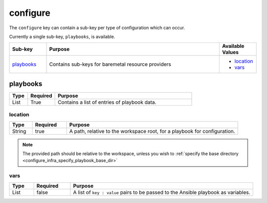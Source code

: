 configure
=========
The ``configure`` key can contain a sub-key per type of configuration which can occur.

Currently a single sub-key, ``playbooks``, is available.

.. table::
   :widths: 15,70,15

   ============ ============================================================== ================
   Sub-key      Purpose                                                        Available Values
   ============ ============================================================== ================
   `playbooks`_ Contains sub-keys for baremetal resource providers             * `location`_
                                                                               * `vars`_
   ============ ============================================================== ================

playbooks
---------
.. table::
   :widths: 10,15,75

   ========= ======== =======
   Type      Required Purpose
   ========= ======== =======
   List      True     Contains a list of entries of playbook data.
   ========= ======== =======

location
~~~~~~~~
.. table::
   :widths: 10,15,75

   ========= ======== =======
   Type      Required Purpose
   ========= ======== =======
   String    true     A path, relative to the workspace root, for a playbook for configuration.
   ========= ======== =======
.. note:: The provided path should be relative to the workspace, unless you wish to :ref:`specify the base directory <configure_infra_specify_playbook_base_dir>`

vars
~~~~
.. table::
   :widths: 10,15,75

   ========= ======== =======
   Type      Required Purpose
   ========= ======== =======
   List      false    A list of ``key : value`` pairs to be passed to the Ansible playbook as variables.
   ========= ======== =======
